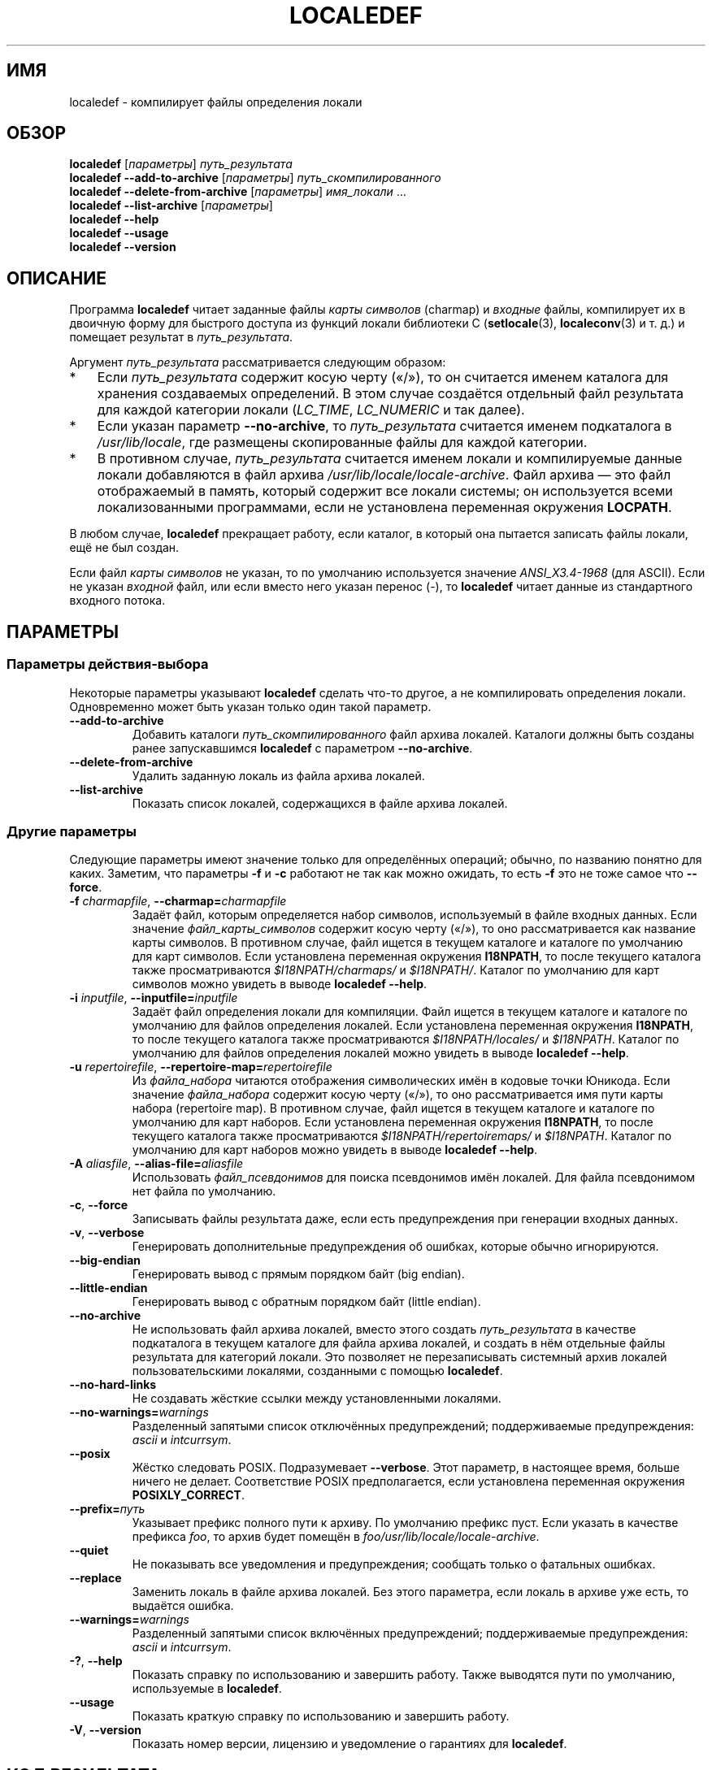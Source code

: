 .\" -*- mode: troff; coding: UTF-8 -*-
.\" Copyright (C) 2001 Richard Braakman
.\" Copyright (C) 2004 Alastair McKinstry
.\" Copyright (C) 2005 Lars Wirzenius
.\" Copyright (C) 2014 Marko Myllynen
.\"
.\" %%%LICENSE_START(GPLv2+_DOC_FULL)
.\" This is free documentation; you can redistribute it and/or
.\" modify it under the terms of the GNU General Public License as
.\" published by the Free Software Foundation; either version 2 of
.\" the License, or (at your option) any later version.
.\"
.\" The GNU General Public License's references to "object code"
.\" and "executables" are to be interpreted as the output of any
.\" document formatting or typesetting system, including
.\" intermediate and printed output.
.\"
.\" This manual is distributed in the hope that it will be useful,
.\" but WITHOUT ANY WARRANTY; without even the implied warranty of
.\" MERCHANTABILITY or FITNESS FOR A PARTICULAR PURPOSE.  See the
.\" GNU General Public License for more details.
.\"
.\" You should have received a copy of the GNU General Public
.\" License along with this manual; if not, see
.\" <http://www.gnu.org/licenses/>.
.\" %%%LICENSE_END
.\"
.\" This manual page was initially written by Richard Braakman
.\" on behalf of the Debian GNU/Linux Project and anyone else
.\" who wants it. It was amended by Alastair McKinstry to
.\" explain new ISO 14652 elements, and amended further by
.\" Lars Wirzenius to document new functionality (as of GNU
.\" C library 2.3.5).
.\"
.\"*******************************************************************
.\"
.\" This file was generated with po4a. Translate the source file.
.\"
.\"*******************************************************************
.TH LOCALEDEF 1 2019\-03\-06 Linux "Руководство пользователя Linux"
.SH ИМЯ
localedef \- компилирует файлы определения локали
.SH ОБЗОР
.ad l
.nh
\fBlocaledef\fP [\fIпараметры\fP] \fIпуть_результата\fP
.br
\fBlocaledef \-\-add\-to\-archive\fP [\fIпараметры\fP] \fIпуть_скомпилированного\fP
.br
\fBlocaledef \-\-delete\-from\-archive\fP [\fIпараметры\fP] \fIимя_локали\fP …
.br
\fBlocaledef \-\-list\-archive\fP [\fIпараметры\fP]
.br
\fBlocaledef \-\-help\fP
.br
\fBlocaledef \-\-usage\fP
.br
\fBlocaledef \-\-version\fP
.ad b
.hy
.SH ОПИСАНИЕ
Программа \fBlocaledef\fP читает заданные файлы \fIкарты символов\fP (charmap) и
\fIвходные\fP файлы, компилирует их в двоичную форму для быстрого доступа из
функций локали библиотеки C (\fBsetlocale\fP(3), \fBlocaleconv\fP(3) и т. д.) и
помещает результат в \fIпуть_результата\fP.
.PP
Аргумент \fIпуть_результата\fP рассматривается следующим образом:
.IP * 3
Если \fIпуть_результата\fP содержит косую черту («/»), то он считается именем
каталога для хранения создаваемых определений. В этом случае создаётся
отдельный файл результата для каждой категории локали (\fILC_TIME\fP,
\fILC_NUMERIC\fP и так далее).
.IP *
Если указан параметр \fB\-\-no\-archive\fP, то \fIпуть_результата\fP считается именем
подкаталога в \fI/usr/lib/locale\fP, где размещены скопированные файлы для
каждой категории.
.IP *
В противном случае, \fIпуть_результата\fP считается именем локали и
компилируемые данные локали добавляются в файл архива
\fI/usr/lib/locale/locale\-archive\fP. Файл архива — это файл отображаемый в
память, который содержит все локали системы; он используется всеми
локализованными программами, если не установлена переменная окружения
\fBLOCPATH\fP.
.PP
В любом случае, \fBlocaledef\fP прекращает работу, если каталог, в который она
пытается записать файлы локали, ещё не был создан.
.PP
Если файл \fIкарты символов\fP не указан, то по умолчанию используется значение
\fIANSI_X3.4\-1968\fP (для ASCII). Если не указан \fIвходной\fP файл, или если
вместо него указан перенос (\-), то \fBlocaledef\fP читает данные из
стандартного входного потока.
.SH ПАРАМЕТРЫ
.SS "Параметры действия\-выбора"
Некоторые параметры указывают \fBlocaledef\fP сделать что\-то другое, а не
компилировать определения локали. Одновременно может быть указан только один
такой параметр.
.TP 
\fB\-\-add\-to\-archive\fP
Добавить каталоги \fIпуть_скомпилированного\fP файл архива локалей. Каталоги
должны быть созданы ранее запускавшимся \fBlocaledef\fP с параметром
\fB\-\-no\-archive\fP.
.TP 
\fB\-\-delete\-from\-archive\fP
Удалить заданную локаль из файла архива локалей.
.TP 
\fB\-\-list\-archive\fP
Показать список локалей, содержащихся в файле архива локалей.
.SS "Другие параметры"
Следующие параметры имеют значение только для определённых операций; обычно,
по названию понятно для каких. Заметим, что параметры \fB\-f\fP и \fB\-c\fP работают
не так как можно ожидать, то есть \fB\-f\fP это не тоже самое что \fB\-\-force\fP.
.TP 
\fB\-f\fP\fI charmapfile\fP, \fB\-\-charmap=\fP\fIcharmapfile\fP
Задаёт файл, которым определяется набор символов, используемый в файле
входных данных. Если значение \fIфайл_карты_символов\fP содержит косую черту
(«/»), то оно рассматривается как название карты символов. В противном
случае, файл ищется в текущем каталоге и каталоге по умолчанию для карт
символов. Если установлена переменная окружения \fBI18NPATH\fP, то после
текущего каталога также просматриваются \fI$I18NPATH/charmaps/\fP и
\fI$I18NPATH/\fP. Каталог по умолчанию для карт символов можно увидеть в выводе
\fBlocaledef \-\-help\fP.
.TP 
\fB\-i\fP\fI inputfile\fP, \fB\-\-inputfile=\fP\fIinputfile\fP
Задаёт файл определения локали для компиляции. Файл ищется в текущем
каталоге и каталоге по умолчанию для файлов определения локалей. Если
установлена переменная окружения \fBI18NPATH\fP, то после текущего каталога
также просматриваются \fI$I18NPATH/locales/\fP и \fI$I18NPATH\fP. Каталог по
умолчанию для файлов определения локалей можно увидеть в выводе \fBlocaledef
\-\-help\fP.
.TP 
\fB\-u\fP\fI repertoirefile\fP, \fB\-\-repertoire\-map=\fP\fIrepertoirefile\fP
Из \fIфайла_набора\fP читаются отображения символических имён в кодовые точки
Юникода. Если значение \fIфайла_набора\fP содержит косую черту («/»), то оно
рассматривается имя пути карты набора (repertoire map). В противном случае,
файл ищется в текущем каталоге и каталоге по умолчанию для карт
наборов. Если установлена переменная окружения \fBI18NPATH\fP, то после
текущего каталога также просматриваются \fI$I18NPATH/repertoiremaps/\fP и
\fI$I18NPATH\fP. Каталог по умолчанию для карт наборов можно увидеть в выводе
\fBlocaledef \-\-help\fP.
.TP 
\fB\-A\fP\fI aliasfile\fP, \fB\-\-alias\-file=\fP\fIaliasfile\fP
Использовать \fIфайл_псевдонимов\fP для поиска псевдонимов имён локалей. Для
файла псевдонимом нет файла по умолчанию.
.TP 
\fB\-c\fP, \fB\-\-force\fP
Записывать файлы результата даже, если есть предупреждения при генерации
входных данных.
.TP 
\fB\-v\fP, \fB\-\-verbose\fP
Генерировать дополнительные предупреждения об ошибках, которые обычно
игнорируются.
.TP 
\fB\-\-big\-endian\fP
Генерировать вывод с прямым порядком байт (big endian).
.TP 
\fB\-\-little\-endian\fP
Генерировать вывод с обратным порядком байт (little endian).
.TP 
\fB\-\-no\-archive\fP
Не использовать файл архива локалей, вместо этого создать \fIпуть_результата\fP
в качестве подкаталога в текущем каталоге для файла архива локалей, и
создать в нём отдельные файлы результата для категорий локали. Это позволяет
не перезаписывать системный архив локалей пользовательскими локалями,
созданными с помощью \fBlocaledef\fP.
.TP 
\fB\-\-no\-hard\-links\fP
Не создавать жёсткие ссылки между установленными локалями.
.TP 
\fB\-\-no\-warnings=\fP\fIwarnings\fP
Разделенный запятыми список отключённых предупреждений; поддерживаемые
предупреждения: \fIascii\fP и \fIintcurrsym\fP.
.TP 
\fB\-\-posix\fP
Жёстко следовать POSIX. Подразумевает \fB\-\-verbose\fP. Этот параметр, в
настоящее время, больше ничего не делает. Соответствие POSIX предполагается,
если установлена переменная окружения \fBPOSIXLY_CORRECT\fP.
.TP 
\fB\-\-prefix=\fP\fIпуть\fP
Указывает префикс полного пути к архиву. По умолчанию префикс пуст. Если
указать в качестве префикса \fIfoo\fP, то архив будет помещён в
\fIfoo/usr/lib/locale/locale\-archive\fP.
.TP 
\fB\-\-quiet\fP
Не показывать все уведомления и предупреждения; сообщать только о фатальных
ошибках.
.TP 
\fB\-\-replace\fP
Заменить локаль в файле архива локалей. Без этого параметра, если локаль в
архиве уже есть, то выдаётся ошибка.
.TP 
\fB\-\-warnings=\fP\fIwarnings\fP
Разделенный запятыми список включённых предупреждений; поддерживаемые
предупреждения: \fIascii\fP и \fIintcurrsym\fP.
.TP 
\fB\-?\fP, \fB\-\-help\fP
Показать справку по использованию и завершить работу. Также выводятся пути
по умолчанию, используемые в \fBlocaledef\fP.
.TP 
\fB\-\-usage\fP
Показать краткую справку по использованию и завершить работу.
.TP 
\fB\-V\fP, \fB\-\-version\fP
Показать номер версии, лицензию и уведомление о гарантиях для \fBlocaledef\fP.
.SH "КОД РЕЗУЛЬТАТА"
Программа \fBlocaledef\fP может возвращать один из следующих кодов завершения:
.RS 3
.TP  10
\fB0\fP
Команда успешно выполнена.
.TP 
\fB1\fP
Произошла  ошибка или предупреждение, файлы результата записаны.
.TP 
\fB4\fP
Произошла  ошибка, результат не записан.
.RE
.SH ОКРУЖЕНИЕ
.TP 
\fBPOSIXLY_CORRECT\fP
Если эта переменная окружения установлена, то предполагается флаг
\fB\-\-posix\fP.
.TP 
\fBI18NPATH\fP
Список каталогов через двоеточие для поиска файлов.
.SH ФАЙЛЫ
.TP 
\fI/usr/share/i18n/charmaps\fP
Обычный путь по умолчанию для файлов карт символов.
.TP 
\fI/usr/share/i18n/locales\fP
Обычный путь по умолчанию для файлов определений локалей.
.TP 
\fI/usr/share/i18n/repertoiremaps\fP
Обычный путь по умолчанию для файлов карт набора.
.TP 
\fI/usr/lib/locale/locale\-archive\fP
Обычный путь по умолчанию для расположения архива локалей.
.TP 
\fI/usr/lib/locale\fP
Обычный путь по умолчанию для скомпонованных файлов данных отдельных
локалей.
.TP 
\fIoutputpath/LC_ADDRESS\fP
Файл результата содержит информацию о формате адресов и географических
элементах.
.TP 
\fIoutputpath/LC_COLLATE\fP
Файл результата содержит информацию о правилах сравнения строк.
.TP 
\fIoutputpath/LC_CTYPE\fP
Файл результата содержит информацию о классах символов.
.TP 
\fIoutputpath/LC_IDENTIFICATION\fP
Файл результата содержит метаданные о локали.
.TP 
\fIoutputpath/LC_MEASUREMENT\fP
Файл результата содержит информацию о единицах измерения (метрическая или
система мер США).
.TP 
\fIoutputpath/LC_MESSAGES/SYS_LC_MESSAGES\fP
Файл результата содержит информацию о языке, на котором должны выводиться
сообщения и как выглядят ответы «да» и «нет».
.TP 
\fIoutputpath/LC_MONETARY\fP
Файл результата содержит информацию о правилах написания денежных единиц.
.TP 
\fIoutputpath/LC_NAME\fP
Файл результата содержит информацию об описании персон.
.TP 
\fIoutputpath/LC_NUMERIC\fP
Файл результата содержит информацию о правилах написания не денежных
числовых единиц.
.TP 
\fIoutputpath/LC_PAPER\fP
Файл результата содержит информацию о параметрах, относящихся к размерам
бумаги.
.TP 
\fIoutputpath/LC_TELEPHONE\fP
Файл результата содержит информацию о форматах, используемых в телефонных
службах.
.TP 
\fIoutputpath/LC_TIME\fP
Файл результата содержит информацию о форматах значений даты и времени.
.SH "СООТВЕТСТВИЕ СТАНДАРТАМ"
POSIX.1\-2008.
.SH ПРИМЕР
Компилирование файлов локали для финских пользователей с набором символов
UTF\-8 и добавление к архиву локалей по умолчанию с именем \fBfi_FI.UTF\-8\fP:
.PP
.in +4n
.EX
localedef \-f UTF\-8 \-i fi_FI fi_FI.UTF\-8
.EE
.in
.PP
В следующем примере делается тоже самое, но файлы генерируются в каталоге
\fIfi_FI.UTF\-8\fP, который затем можно использовать в программах, установив
переменную окружения \fBLOCPATH\fP равной текущему каталогу (заметим, что
последний аргумент должен содержать косую черту):
.PP
.in +4n
.EX
localedef \-f UTF\-8 \-i fi_FI ./fi_FI.UTF\-8
.EE
.in
.SH "СМОТРИТЕ ТАКЖЕ"
\fBlocale\fP(1), \fBcharmap\fP(5), \fBlocale\fP(5), \fBrepertoiremap\fP(5), \fBlocale\fP(7)
